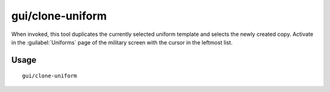 gui/clone-uniform
=================

.. dfhack-tool::
    :summary: Duplicate an existing military uniform.
    :tags: untested fort productivity military

When invoked, this tool duplicates the currently selected uniform template and
selects the newly created copy. Activate in the :guilabel:`Uniforms` page of the
military screen with the cursor in the leftmost list.

Usage
-----

::

    gui/clone-uniform
